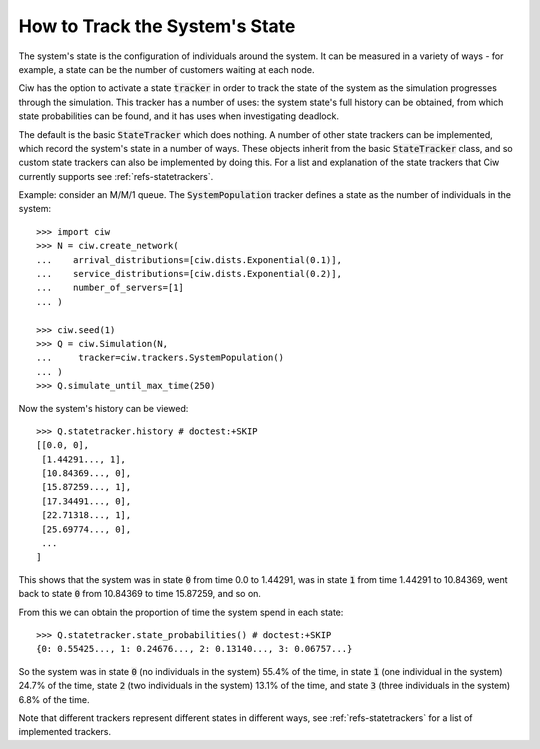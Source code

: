 .. state-trackers:

===============================
How to Track the System's State
===============================

The system's state is the configuration of individuals around the system. It can be measured in a variety of ways - for example, a state can be the number of customers waiting at each node.

Ciw has the option to activate a state :code:`tracker` in order to track the state of the system as the simulation progresses through the simulation. This tracker has a number of uses: the system state's full history can be obtained, from which state probabilities can be found, and it has uses when investigating deadlock.

The default is the basic :code:`StateTracker` which does nothing.
A number of other state trackers can be implemented, which record the system's state in a number of ways. These objects inherit from the basic :code:`StateTracker` class, and so custom state trackers can also be implemented by doing this.
For a list and explanation of the state trackers that Ciw currently supports see :ref:`refs-statetrackers`.


Example: consider an M/M/1 queue. The :code:`SystemPopulation` tracker defines a state as the number of individuals in the system::

    >>> import ciw
    >>> N = ciw.create_network(
    ...    arrival_distributions=[ciw.dists.Exponential(0.1)],
    ...    service_distributions=[ciw.dists.Exponential(0.2)],
    ...    number_of_servers=[1]
    ... )

    >>> ciw.seed(1)
    >>> Q = ciw.Simulation(N,
    ...     tracker=ciw.trackers.SystemPopulation()
    ... )
    >>> Q.simulate_until_max_time(250)

Now the system's history can be viewed::

    >>> Q.statetracker.history # doctest:+SKIP
    [[0.0, 0],
     [1.44291..., 1],
     [10.84369..., 0],
     [15.87259..., 1],
     [17.34491..., 0],
     [22.71318..., 1],
     [25.69774..., 0],
     ...
    ]                                  

This shows that the system was in state :code:`0` from time 0.0 to 1.44291, was in state :code:`1` from time 1.44291 to 10.84369, went back to state :code:`0` from 10.84369 to time 15.87259, and so on.

From this we can obtain the proportion of time the system spend in each state::

    >>> Q.statetracker.state_probabilities() # doctest:+SKIP
    {0: 0.55425..., 1: 0.24676..., 2: 0.13140..., 3: 0.06757...}

So the system was in state :code:`0` (no individuals in the system) 55.4% of the time, in state :code:`1` (one individual in the system) 24.7% of the time, state :code:`2` (two individuals in the system) 13.1% of the time, and state :code:`3` (three individuals in the system) 6.8% of the time.


Note that different trackers represent different states in different ways, see :ref:`refs-statetrackers` for a list of implemented trackers.